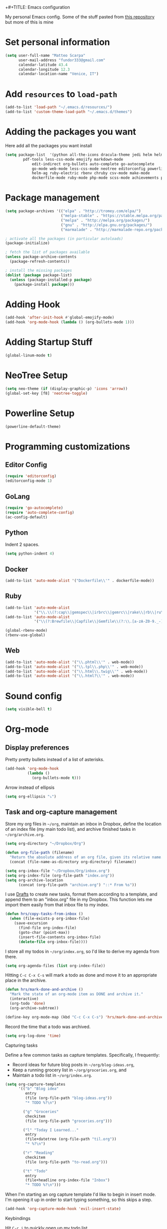 +#+TITLE: Emacs configuration

My personal Emacs config.
Some of the stuff pasted from [[https://github.com/hrs/dotfiles][this repository]] but more of this is mine

* Set personal information

#+BEGIN_SRC emacs-lisp
  (setq user-full-name "Matteo Scarpa"
        user-mail-address "fundor333@gmail.com"
        calendar-latitude 43.4
        calendar-longitude 12.3
        calendar-location-name "Venice, IT")
#+END_SRC

* Add =resources= to =load-path=

#+BEGIN_SRC emacs-lisp
  (add-to-list 'load-path "~/.emacs.d/resources/")
  (add-to-list 'custom-theme-load-path "~/.emacs.d/themes")
#+END_SRC

* Adding the packages you want

Here add all the packages you want install

#+BEGIN_SRC emacs-lisp
  (setq package-list  '(python all-the-icons dracula-theme jedi helm helm-projectile
  	      pdf-tools less-css-mode emojify markdown-mode 
              edit-indirect org-bullets auto-complete go-autocomplete
              go-mode web-mode less-css-mode neotree editorconfig powerline
              helm-ag ruby-electric rbenv chruby csv-mode make-mode
              dockerfile-mode ruby-mode php-mode scss-mode achievements pelican-mode))
#+END_SRC

* Package management

#+BEGIN_SRC emacs-lisp
(setq package-archives '(("elpa" . "http://tromey.com/elpa/")
                         ("melpa-stable" . "https://stable.melpa.org/packages/")
                         ("melpa" . "http://melpa.org/packages/")
                         ("gnu" . "http://elpa.gnu.org/packages/")
                         ("marmalade" . "http://marmalade-repo.org/packages/")))

; activate all the packages (in particular autoloads)
(package-initialize)

; fetch the list of packages available
(unless package-archive-contents
  (package-refresh-contents))

; install the missing packages
(dolist (package package-list)
  (unless (package-installed-p package)
    (package-install package)))
#+END_SRC

#+RESULTS:

* Adding Hook

#+BEGIN_SRC emacs-lisp
(add-hook 'after-init-hook #'global-emojify-mode)
(add-hook 'org-mode-hook (lambda () (org-bullets-mode 1)))
#+END_SRC

* Adding Startup Stuff

#+BEGIN_SRC emacs-lisp
(global-linum-mode t)
#+END_SRC

* NeoTree Setup

#+BEGIN_SRC emacs-lisp
 (setq neo-theme (if (display-graphic-p) 'icons 'arrow))
 (global-set-key [f8] 'neotree-toggle)
#+END_SRC

* Powerline Setup

#+BEGIN_SRC emacs-lisp
(powerline-default-theme)
#+END_SRC

* Programming customizations
** Editor Config
#+BEGIN_SRC emacs-lisp
(require 'editorconfig)
(editorconfig-mode 1)
#+END_SRC
** GoLang

#+BEGIN_SRC emacs-lisp
(require 'go-autocomplete)
(require 'auto-complete-config)
(ac-config-default)
#+END_SRC

** Python

Indent 2 spaces.

#+BEGIN_SRC emacs-lisp
  (setq python-indent 4)

#+END_SRC

** Docker

#+BEGIN_SRC emacs-lisp
   (add-to-list 'auto-mode-alist '("Dockerfile\\'" . dockerfile-mode))
#+END_SRC

** Ruby

#+BEGIN_SRC emacs-lisp
(add-to-list 'auto-mode-alist
             '("\\.\\(?:cap\\|gemspec\\|irbrc\\|gemrc\\|rake\\|rb\\|ru\\|thor\\)\\'" . ruby-mode))
(add-to-list 'auto-mode-alist
             '("\\(?:Brewfile\\|Capfile\\|Gemfile\\(?:\\.[a-zA-Z0-9._-]+\\)?\\|[rR]akefile\\)\\'" . ruby-mode))  

(global-rbenv-mode)
(rbenv-use-global)
#+END_SRC

** Web

#+BEGIN_SRC emacs-lisp
   (add-to-list 'auto-mode-alist '("\\.phtml\\'" . web-mode))
   (add-to-list 'auto-mode-alist '("\\.tpl\\.php\\'" . web-mode))
   (add-to-list 'auto-mode-alist '("\\.html\\.twig\\'" . web-mode))
   (add-to-list 'auto-mode-alist '("\\.html?\\'" . web-mode))
#+END_SRC

* Sound config

#+BEGIN_SRC emacs-lisp
(setq visible-bell t)
#+END_SRC

* Org-mode
** Display preferences

Pretty pretty bullets instead of a list of asterisks.

#+BEGIN_SRC emacs-lisp
  (add-hook 'org-mode-hook
            (lambda ()
              (org-bullets-mode t)))
#+END_SRC

Arrow instead of  ellipsis

#+BEGIN_SRC emacs-lisp
  (setq org-ellipsis "⤵")
#+END_SRC

** Task and org-capture management

Store my org files in =~/org=, maintain an inbox in Dropbox, define the location
of an index file (my main todo list), and archive finished tasks in
=~/org/archive.org=.

#+BEGIN_SRC emacs-lisp
  (setq org-directory "~/Dropbox/Org")

  (defun org-file-path (filename)
    "Return the absolute address of an org file, given its relative name."
    (concat (file-name-as-directory org-directory) filename))

  (setq org-inbox-file "~/Dropbox/Org/inbox.org")
  (setq org-index-file (org-file-path "index.org"))
  (setq org-archive-location
        (concat (org-file-path "archive.org") "::* From %s"))
#+END_SRC

I use [[http://agiletortoise.com/drafts/][Drafts]] to create new tasks, format them according to a template, and
append them to an "inbox.org" file in my Dropbox. This function lets me import
them easily from that inbox file to my index.

#+BEGIN_SRC emacs-lisp
  (defun hrs/copy-tasks-from-inbox ()
    (when (file-exists-p org-inbox-file)
      (save-excursion
        (find-file org-index-file)
        (goto-char (point-max))
        (insert-file-contents org-inbox-file)
        (delete-file org-inbox-file))))
#+END_SRC

I store all my todos in =~/org/index.org=, so I'd like to derive my agenda from
there.

#+BEGIN_SRC emacs-lisp
  (setq org-agenda-files (list org-index-file))
#+END_SRC

Hitting =C-c C-x C-s= will mark a todo as done and move it to an appropriate
place in the archive.

#+BEGIN_SRC emacs-lisp
  (defun hrs/mark-done-and-archive ()
    "Mark the state of an org-mode item as DONE and archive it."
    (interactive)
    (org-todo 'done)
    (org-archive-subtree))

  (define-key org-mode-map (kbd "C-c C-x C-s") 'hrs/mark-done-and-archive)
#+END_SRC

Record the time that a todo was archived.

#+BEGIN_SRC emacs-lisp
  (setq org-log-done 'time)
#+END_SRC

**** Capturing tasks

Define a few common tasks as capture templates. Specifically, I frequently:

- Record ideas for future blog posts in =~/org/blog-ideas.org=,
- Keep a running grocery list in =~/org/groceries.org=, and
- Maintain a todo list in =~/org/index.org=.

#+BEGIN_SRC emacs-lisp
  (setq org-capture-templates
        '(("b" "Blog idea"
           entry
           (file (org-file-path "blog-ideas.org"))
           "* TODO %?\n")

          ("g" "Groceries"
           checkitem
           (file (org-file-path "groceries.org")))

          ("l" "Today I Learned..."
           entry
           (file+datetree (org-file-path "til.org"))
           "* %?\n")

          ("r" "Reading"
           checkitem
           (file (org-file-path "to-read.org")))

          ("t" "Todo"
           entry
           (file+headline org-index-file "Inbox")
           "* TODO %?\n")))
#+END_SRC

When I'm starting an org capture template I'd like to begin in insert mode. I'm
opening it up in order to start typing something, so this skips a step.

#+BEGIN_SRC emacs-lisp
  (add-hook 'org-capture-mode-hook 'evil-insert-state)
#+END_SRC

**** Keybindings

Hit =C-c i= to quickly open up my todo list.

#+BEGIN_SRC emacs-lisp
  (defun open-index-file ()
    "Open the master org TODO list."
    (interactive)
    (hrs/copy-tasks-from-inbox)
    (find-file org-index-file)
    (flycheck-mode -1)
    (end-of-buffer))

  (global-set-key (kbd "C-c i") 'open-index-file)
#+END_SRC

** Exporting

Allow export to markdown and beamer (for presentations).

#+BEGIN_SRC emacs-lisp
  (require 'ox-md)
  (require 'ox-beamer)
#+END_SRC

Translate regular ol' straight quotes to typographically-correct curly quotes
when exporting.

#+BEGIN_SRC emacs-lisp
  (setq org-export-with-smart-quotes t)
#+END_SRC

**** Exporting to HTML

Don't include a footer with my contact and publishing information at the bottom
of every exported HTML document.

#+BEGIN_SRC emacs-lisp
  (setq org-html-postamble nil)
#+END_SRC

**** Exporting to PDF

I want to produce PDFs with syntax highlighting in the code. The best way to do
that seems to be with the =minted= package, but that package shells out to
=pygments= to do the actual work. =pdflatex= usually disallows shell commands;
this enables that.

#+BEGIN_SRC emacs-lisp
  (setq org-latex-pdf-process
        '("pdflatex -shell-escape -interaction nonstopmode -output-directory %o %f"
          "pdflatex -shell-escape -interaction nonstopmode -output-directory %o %f"
          "pdflatex -shell-escape -interaction nonstopmode -output-directory %o %f"))
#+END_SRC

Include the =minted= package in all of my LaTeX exports.

#+BEGIN_SRC emacs-lisp
  (add-to-list 'org-latex-packages-alist '("" "minted"))
  (setq org-latex-listings 'minted)
#+END_SRC

** TeX configuration

I rarely write LaTeX directly any more, but I often export through it with
org-mode, so I'm keeping them together.

Automatically parse the file after loading it.

#+BEGIN_SRC emacs-lisp
  (setq TeX-parse-self t)
#+END_SRC

Always use =pdflatex= when compiling LaTeX documents. I don't really have any
use for DVIs.

#+BEGIN_SRC emacs-lisp
  (setq TeX-PDF-mode t)
#+END_SRC

Enable a minor mode for dealing with math (it adds a few useful keybindings),
and always treat the current file as the "main" file. That's intentional, since
I'm usually actually in an org document.

#+BEGIN_SRC emacs-lisp
  (add-hook 'LaTeX-mode-hook
            (lambda ()
              (LaTeX-math-mode)
              (setq TeX-master t)))
#+END_SRC

* Daily checklist

There are certain things I want to do every day. I store those in a checklist.
That's an ERB template wrapping an Org document, since different things happen
on different days.

Hitting =C-c t= either opens today's existing checklist (if it exists), or
renders today's new checklist, copies it into an Org file in =/tmp=, and opens
it.

#+BEGIN_SRC emacs-lisp
  (setq hrs/checklist-template "~/documents/daily-checklist.org.erb")

  (defun hrs/today-checklist-filename ()
    "The filename of today's checklist."
    (concat "/tmp/daily-checklist-" (format-time-string "%Y-%m-%d") ".org"))

  (defun hrs/today ()
    "Take a look at today's checklist."
    (interactive)
    (let ((filename (hrs/today-checklist-filename)))
      (if (file-exists-p filename)
          (find-file filename)
        (progn
          (shell-command (concat "erb " hrs/checklist-template " > " filename))
          (find-file filename)))))

  (global-set-key (kbd "C-c t") 'hrs/today)
#+END_SRC

* Using GNOME startup and session manager


#+BEGIN_SRC emacs_lisp

  ;;; save & shutdown when we get an "end of session" signal on dbus
  (require 'dbus)

  (defun my-register-signals (client-path)
  "Register for the 'QueryEndSession' and 'EndSession' signals from
  Gnome SessionManager.

  When we receive 'QueryEndSession', we just respond with
  'EndSessionResponse(true, \"\")'.  When we receive 'EndSession', we
  append this EndSessionResponse to kill-emacs-hook, and then call
  kill-emacs.  This way, we can shut down the Emacs daemon cleanly
  before we send our 'ok' to the SessionManager."
  (setq my-gnome-client-path client-path)
  (let ( (end-session-response (lambda (&optional arg)
  (dbus-call-method-asynchronously
  :session "org.gnome.SessionManager" my-gnome-client-path
  "org.gnome.SessionManager.ClientPrivate" "EndSessionResponse" nil
  t "") ) ) )
  (dbus-register-signal
  :session "org.gnome.SessionManager" my-gnome-client-path
  "org.gnome.SessionManager.ClientPrivate" "QueryEndSession"
  end-session-response )
  (dbus-register-signal
  :session "org.gnome.SessionManager" my-gnome-client-path
  "org.gnome.SessionManager.ClientPrivate" "EndSession"
  `(lambda (arg)
  (add-hook 'kill-emacs-hook ,end-session-response t)
  (kill-emacs) ) ) ) )

  ;; DESKTOP_AUTOSTART_ID is set by the Gnome desktop manager when emacs
  ;; is autostarted.  We can use it to register as a client with gnome
  ;; SessionManager.
  (dbus-call-method-asynchronously
  :session "org.gnome.SessionManager"
  "/org/gnome/SessionManager"
  "org.gnome.SessionManager" "RegisterClient" 'my-register-signals
 "Emacs server" (getenv "DESKTOP_AUTOSTART_ID"))

#+END_SRC
* Pelican config

#+BEGIN_SRC emacs-lisp

  (require 'pelican-mode)
  (pelican-global-mode)

#+END_SRC
